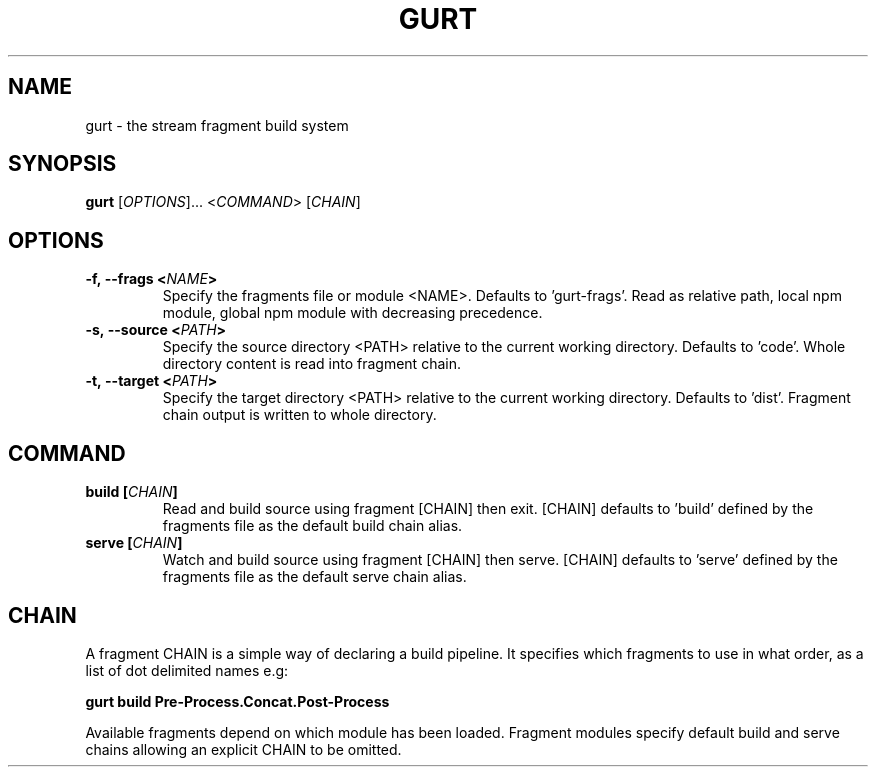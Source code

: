 .TH GURT 1

.SH NAME

gurt - the stream fragment build system

.SH SYNOPSIS

.B gurt
.RI [ OPTIONS ]...\ < COMMAND >\ [ CHAIN ]

.SH OPTIONS

.TP
.BI -f,\ --frags\ < NAME >
Specify the fragments file or module <NAME>. Defaults to 'gurt-frags'. Read as relative path, local npm module, global npm module with decreasing precedence.

.TP
.BI -s,\ --source\ < PATH >
Specify the source directory <PATH> relative to the current working directory. Defaults to 'code'. Whole directory content is read into fragment chain.

.TP
.BI -t,\ --target\ < PATH >
Specify the target directory <PATH> relative to the current working directory. Defaults to 'dist'. Fragment chain output is written to whole directory.

.SH COMMAND

.TP
.BI build\ [ CHAIN ]
Read and build source using fragment [CHAIN] then exit. [CHAIN] defaults to 'build' defined by the fragments file as the default build chain alias.

.TP
.BI serve\ [ CHAIN ]
Watch and build source using fragment [CHAIN] then serve. [CHAIN] defaults to 'serve' defined by the fragments file as the default serve chain alias.

.SH CHAIN

A fragment CHAIN is a simple way of declaring a build pipeline. It specifies which fragments to use in what order, as a list of dot delimited names e.g:

.B gurt build Pre-Process.Concat.Post-Process

Available fragments depend on which module has been loaded. Fragment modules specify default build and serve chains allowing an explicit CHAIN to be omitted.
